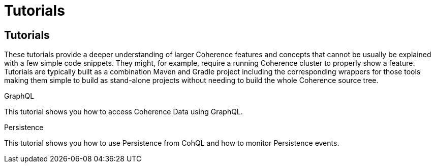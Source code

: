 ///////////////////////////////////////////////////////////////////////////////
    Copyright (c) 2022, Oracle and/or its affiliates.

    Licensed under the Universal Permissive License v 1.0 as shown at
    http://oss.oracle.com/licenses/upl.
///////////////////////////////////////////////////////////////////////////////
= Tutorials
:description: Coherence Tutorials
:keywords: coherence, java, documentation, tutorials

// # tag::text[]
== Tutorials

These tutorials provide a deeper understanding of larger Coherence features and concepts that cannot be usually be
explained with a few simple code snippets. They might, for example, require a running Coherence cluster to properly show
a feature.
Tutorials are typically built as a combination Maven and Gradle project including the corresponding wrappers for those tools
making them simple to build as stand-alone projects without needing to build the whole Coherence source tree.

[PILLARS]
====
[CARD]
.GraphQL
[link=examples/tutorials/500-graphql/README.adoc]
--
This tutorial shows you how to access Coherence Data using GraphQL.
--

[CARD]
.Persistence
[link=examples/tutorials/200-persistence/README.adoc]
--
This tutorial shows you how to use Persistence from CohQL and how to monitor Persistence events.
--

====


// DO NOT ADD CONTENT AFTER THIS LINE
// # end::text[]

